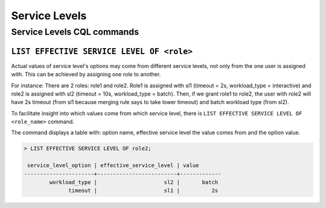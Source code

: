 ==============
Service Levels
==============

Service Levels CQL commands
===========================

``LIST EFFECTIVE SERVICE LEVEL OF <role>``
-----------------------------------------------------------

Actual values of service level's options may come from different service levels, not only from the one user is assigned with. This can be achieved by assigning one role to another.

For instance:
There are 2 roles: role1 and role2. Role1 is assigned with sl1 (timeout = 2s, workload_type = interactive) and role2 is assigned with sl2 (timeout = 10s, workload_type = batch).
Then, if we grant role1 to role2, the user with role2 will have 2s timeout (from sl1 because merging rule says to take lower timeout) and batch workload type (from sl2).

To facilitate insight into which values come from which service level, there is ``LIST EFFECTIVE SERVICE LEVEL OF <role_name>`` command.

The command displays a table with: option name, effective service level the value comes from and the option value.

.. code-block:: cql

    > LIST EFFECTIVE SERVICE LEVEL OF role2;

     service_level_option | effective_service_level | value
    ----------------------+-------------------------+-------------
            workload_type |                     sl2 |       batch
                  timeout |                     sl1 |          2s
    
